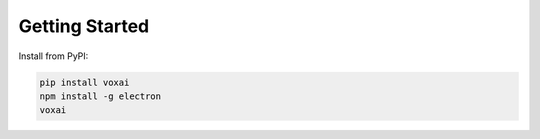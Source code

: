 Getting Started
===============

Install from PyPI:

.. code-block:: bash

   pip install voxai
   npm install -g electron
   voxai

